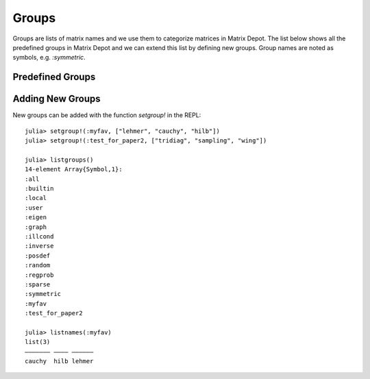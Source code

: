 
.. _properties:

Groups
======

Groups are lists of matrix names and we use them to
categorize matrices in Matrix Depot. The list below shows
all the predefined groups in Matrix Depot and we can extend
this list by defining new groups. Group names are noted as 
symbols, e.g. `:symmetric`.

Predefined Groups
-----------------

.. glossary::
   :sorted:

   symmetric
      The matrix is symmetric for some parameter values.

   inverse
      The inverse of the matrix is known explicitly.

   illcond
       The matrix is ill-conditioned for some parameter values.

   posdef
       The matrix is positive definite for some parameter values.

   eigen
       Part of the eigensystem of the matrix is explicitly known.

   sparse
      The matrix is sparse.

   random
      The matrix has random entries.

   data
      The matrix has been downloaded from UF sparse matrix collection or
      the Matrix Market collection. 

   regprob
      The output is a test problem for Regularization Methods.

   all
      All the matrices in the collection. 

   graph
      An adjacency matrix of a graph.  

Adding New Groups
-----------------

New groups can be added with the function `setgroup!` in the REPL::

    julia> setgroup!(:myfav, ["lehmer", "cauchy", "hilb"])
    julia> setgroup!(:test_for_paper2, ["tridiag", "sampling", "wing"])

    julia> listgroups()
    14-element Array{Symbol,1}:
    :all
    :builtin
    :local
    :user
    :eigen
    :graph
    :illcond
    :inverse
    :posdef
    :random
    :regprob
    :sparse
    :symmetric
    :myfav
    :test_for_paper2

    julia> listnames(:myfav)
    list(3)            
    ––––––– –––– ––––––
    cauchy  hilb lehmer

